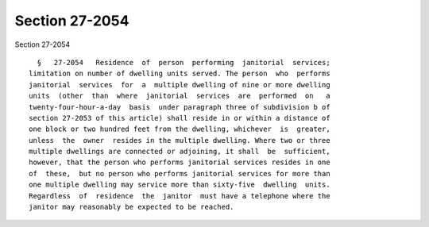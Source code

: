 Section 27-2054
===============

Section 27-2054 ::    
        
     
        §   27-2054   Residence  of  person  performing  janitorial  services;
      limitation on number of dwelling units served. The person  who  performs
      janitorial  services  for  a  multiple dwelling of nine or more dwelling
      units  (other  than  where  janitorial  services  are  performed  on   a
      twenty-four-hour-a-day  basis  under paragraph three of subdivision b of
      section 27-2053 of this article) shall reside in or within a distance of
      one block or two hundred feet from the dwelling, whichever  is  greater,
      unless  the  owner  resides in the multiple dwelling. Where two or three
      multiple dwellings are connected or adjoining, it shall  be  sufficient,
      however, that the person who performs janitorial services resides in one
      of  these,  but no person who performs janitorial services for more than
      one multiple dwelling may service more than sixty-five  dwelling  units.
      Regardless  of  residence  the  janitor  must have a telephone where the
      janitor may reasonably be expected to be reached.
    
    
    
    
    
    
    